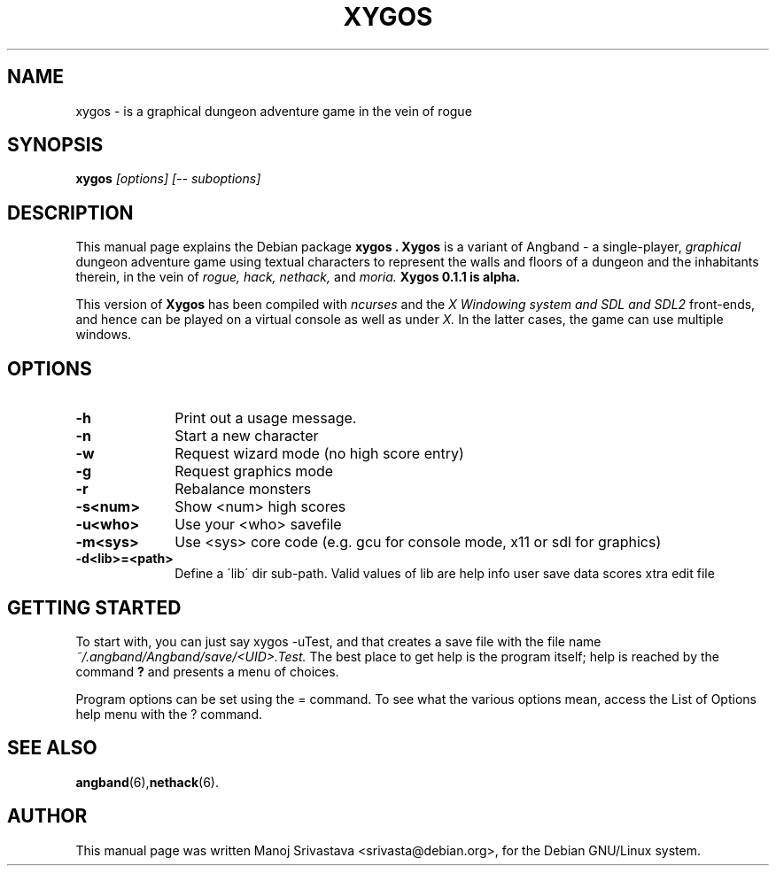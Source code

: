 .\" Hey, Emacs! This is an -*- nroff -*- source file.
.\" Copyright (c) 1997 Manoj Srivastava <srivasta@debian.org>
.\"
.\" This is free documentation; you can redistribute it and/or
.\" modify it under the terms of the GNU General Public License as
.\" published by the Free Software Foundation; either version 2 of
.\" the License, or (at your option) any later version.
.\"
.\" The GNU General Public License's references to "object code"
.\" and "executables" are to be interpreted as the output of any
.\" document formatting or typesetting system, including
.\" intermediate and printed output.
.\"
.\" This manual is distributed in the hope that it will be useful,
.\" but WITHOUT ANY WARRANTY; without even the implied warranty of
.\" MERCHANTABILITY or FITNESS FOR A PARTICULAR PURPOSE.  See the
.\" GNU General Public License for more details.
.\"
.\" You should have received a copy of the GNU General Public
.\" License along with this manual; if not, write to the Free
.\" Software Foundation, Inc., 675 Mass Ave, Cambridge, MA 02139,
.\" USA.
.\"
.\" This manual is distributed in the hope that it will be useful,
.\" but WITHOUT ANY WARRANTY; without even the implied warranty of
.\" MERCHANTABILITY or FITNESS FOR A PARTICULAR PURPOSE.  See the
.\" GNU General Public License for more details.
.\"
.\" You should have received a copy of the GNU General Public
.\" License along with this manual; if not, write to the Free
.\" Software Foundation, Inc., 675 Mass Ave, Cambridge, MA 02139,
.\" USA.
.\"
.\" arch-tag: 393fc0e6-b0d3-42a9-a5d7-265743f99582
.\" $Id: xygos.man,v 1.5 2002/01/17 05:30:43 srivasta Exp $
.TH XYGOS 6 "February 16 1998" "Debian" "Debian GNU/Linux manual"
.SH NAME
xygos \- is a graphical dungeon adventure game in the vein of rogue
.SH SYNOPSIS
.B xygos
.I [options]
.I [\-\- suboptions]
.SH DESCRIPTION
This manual page explains the Debian package
.B "xygos".
.B Xygos 
is a variant of Angband - a single-player, 
.I graphical
dungeon adventure game using textual characters
to represent the walls and floors of a dungeon and the inhabitants therein,
in the vein of 
.I rogue, 
.I hack, 
.I nethack, 
and 
.I moria.
.B Xygos 0.1.1 is alpha.
.PP
This version of
.B Xygos
has been compiled with 
.I ncurses
and the 
.I X Windowing system and SDL and SDL2
front-ends, and hence can be played on a virtual console as well as under 
.I X.
In the latter cases, the game can use multiple windows.
.SH OPTIONS
.PD 0
.TP 10
.B \-h 
Print out a usage message.
.TP
.BR \-n
Start a new character
.TP
.BR \-w
Request wizard mode (no high score entry)
.TP
.BR \-g
Request graphics mode
.TP
.BR \-r
Rebalance monsters
.TP
.BR \-s<num>  
Show <num> high scores
.TP
.BR \-u<who>  
Use your <who> savefile
.TP
.BR \-m<sys>  
Use <sys> core code (e.g. gcu for console mode, x11 or sdl for graphics)
.TP
.BR \-d<lib>=<path>  
Define a \'lib\' dir sub-path. Valid values of lib are help info user
save data scores xtra edit file
.PD
.SH "GETTING STARTED"
To start with, you can just say xygos \-uTest, and that creates a
save file with the file name 
.I ~/.angband/Angband/save/<UID>.Test.
The best place to get help is the program itself; help is reached by
the command
.B ?
and presents a menu of choices.
.PP
Program options can be set  using the = command. To see what the
various options mean, access the List of Options help menu with the ?
command. 
.SH "SEE ALSO"
.BR angband (6), nethack (6).
.SH AUTHOR
This manual page was written Manoj Srivastava <srivasta@debian.org>,
for the Debian GNU/Linux system.
